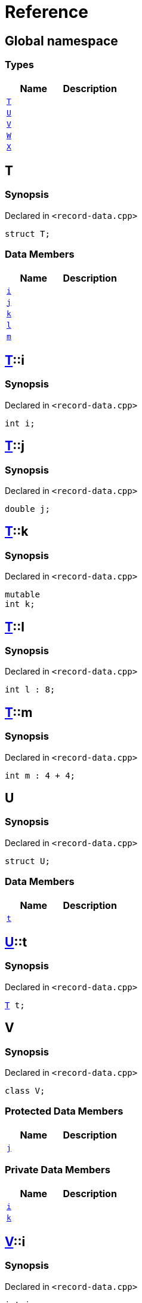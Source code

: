 = Reference
:mrdocs:


[#index]
== Global namespace

===  Types
[cols=2]
|===
| Name | Description 

| xref:#T[`T`] 
| 
    
| xref:#U[`U`] 
| 
    
| xref:#V[`V`] 
| 
    
| xref:#W[`W`] 
| 
    
| xref:#X[`X`] 
| 
    
|===



[#T]
== T



=== Synopsis

Declared in `<record-data.cpp>`

[source,cpp,subs="verbatim,macros,-callouts"]
----
struct T;
----

===  Data Members
[cols=2]
|===
| Name | Description 

| xref:#T-i[`i`] 
| 
    
| xref:#T-j[`j`] 
| 
    
| xref:#T-k[`k`] 
| 
    
| xref:#T-l[`l`] 
| 
    
| xref:#T-m[`m`] 
| 
    
|===





[#T-i]
== xref:#T[T]::i



=== Synopsis

Declared in `<record-data.cpp>`

[source,cpp,subs="verbatim,macros,-callouts"]
----
int i;
----




[#T-j]
== xref:#T[T]::j



=== Synopsis

Declared in `<record-data.cpp>`

[source,cpp,subs="verbatim,macros,-callouts"]
----
double j;
----




[#T-k]
== xref:#T[T]::k



=== Synopsis

Declared in `<record-data.cpp>`

[source,cpp,subs="verbatim,macros,-callouts"]
----
mutable
int k;
----




[#T-l]
== xref:#T[T]::l



=== Synopsis

Declared in `<record-data.cpp>`

[source,cpp,subs="verbatim,macros,-callouts"]
----
int l : 8;
----




[#T-m]
== xref:#T[T]::m



=== Synopsis

Declared in `<record-data.cpp>`

[source,cpp,subs="verbatim,macros,-callouts"]
----
int m : 4 + 4;
----




[#U]
== U



=== Synopsis

Declared in `<record-data.cpp>`

[source,cpp,subs="verbatim,macros,-callouts"]
----
struct U;
----

===  Data Members
[cols=2]
|===
| Name | Description 

| xref:#U-t[`t`] 
| 
    
|===





[#U-t]
== xref:#U[U]::t



=== Synopsis

Declared in `<record-data.cpp>`

[source,cpp,subs="verbatim,macros,-callouts"]
----
xref:#T[T] t;
----




[#V]
== V



=== Synopsis

Declared in `<record-data.cpp>`

[source,cpp,subs="verbatim,macros,-callouts"]
----
class V;
----

=== Protected Data Members
[cols=2]
|===
| Name | Description 

| xref:#V-j[`j`] 
| 
    
|===
=== Private Data Members
[cols=2]
|===
| Name | Description 

| xref:#V-i[`i`] 
| 
    
| xref:#V-k[`k`] 
| 
    
|===





[#V-i]
== xref:#V[V]::i



=== Synopsis

Declared in `<record-data.cpp>`

[source,cpp,subs="verbatim,macros,-callouts"]
----
int i;
----




[#V-j]
== xref:#V[V]::j



=== Synopsis

Declared in `<record-data.cpp>`

[source,cpp,subs="verbatim,macros,-callouts"]
----
unsigned long j;
----




[#V-k]
== xref:#V[V]::k



=== Synopsis

Declared in `<record-data.cpp>`

[source,cpp,subs="verbatim,macros,-callouts"]
----
double k;
----




[#W]
== W



=== Synopsis

Declared in `<record-data.cpp>`

[source,cpp,subs="verbatim,macros,-callouts"]
----
struct W;
----

===  Data Members
[cols=2]
|===
| Name | Description 

| xref:#W-buf[`buf`] 
| 
    
|===





[#W-buf]
== xref:#W[W]::buf



=== Synopsis

Declared in `<record-data.cpp>`

[source,cpp,subs="verbatim,macros,-callouts"]
----
char buf[64];
----




[#X]
== X



=== Synopsis

Declared in `<record-data.cpp>`

[source,cpp,subs="verbatim,macros,-callouts"]
----
template<
    typename P,
    int I>
struct X;
----

===  Types
[cols=2]
|===
| Name | Description 

| xref:#X-Q[`Q`] 
| 
    
|===
===  Data Members
[cols=2]
|===
| Name | Description 

| xref:#X-x0[`x0`] 
| 
    
| xref:#X-x1[`x1`] 
| 
    
| xref:#X-x2[`x2`] 
| 
    
| xref:#X-x3[`x3`] 
| 
    
| xref:#X-x4[`x4`] 
| 
    
|===





[#X-Q]
== xref:#X[X]::Q



=== Synopsis

Declared in `<record-data.cpp>`

[source,cpp,subs="verbatim,macros,-callouts"]
----
using Q = P;
----




[#X-x0]
== xref:#X[X]::x0



=== Synopsis

Declared in `<record-data.cpp>`

[source,cpp,subs="verbatim,macros,-callouts"]
----
int x0 = 0;
----




[#X-x1]
== xref:#X[X]::x1



=== Synopsis

Declared in `<record-data.cpp>`

[source,cpp,subs="verbatim,macros,-callouts"]
----
P x1;
----




[#X-x2]
== xref:#X[X]::x2



=== Synopsis

Declared in `<record-data.cpp>`

[source,cpp,subs="verbatim,macros,-callouts"]
----
P const x2[32];
----




[#X-x3]
== xref:#X[X]::x3



=== Synopsis

Declared in `<record-data.cpp>`

[source,cpp,subs="verbatim,macros,-callouts"]
----
xref:#X-Q[Q] x3;
----




[#X-x4]
== xref:#X[X]::x4



=== Synopsis

Declared in `<record-data.cpp>`

[source,cpp,subs="verbatim,macros,-callouts"]
----
int x4 : I + 4;
----




[.small]#Created with https://www.mrdocs.com[MrDocs]#
